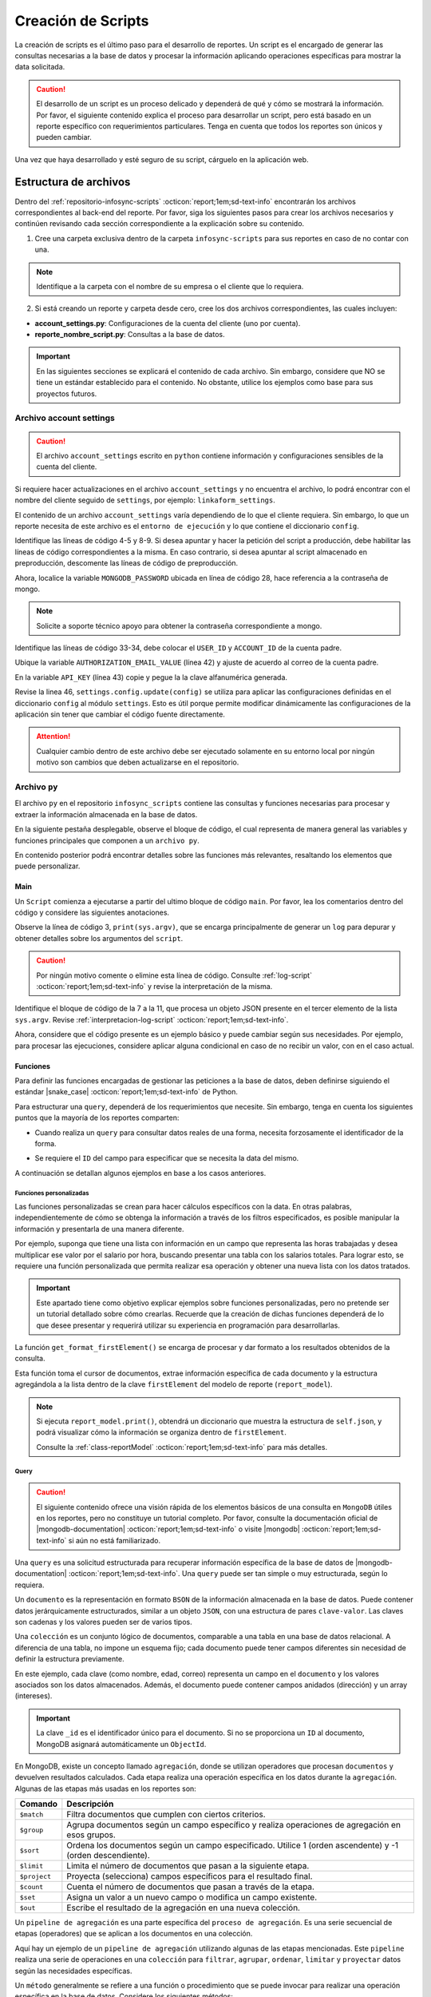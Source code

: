 .. _crear-script:

===================
Creación de Scripts
===================

La creación de scripts es el último paso para el desarrollo de reportes. Un script es el encargado de generar las consultas necesarias a la base de datos y procesar la información aplicando operaciones específicas para mostrar la data solicitada.

.. caution:: El desarrollo de un script es un proceso delicado y dependerá de qué y cómo se mostrará la información. Por favor, el siguiente contenido explica el proceso para desarrollar un script, pero está basado en un reporte específico con requerimientos particulares. Tenga en cuenta que todos los reportes son únicos y pueden cambiar.

Una vez que haya desarrollado y esté seguro de su script, cárguelo en la aplicación web.

.. seealso:: Consulte :ref:`cargar-script` :octicon:`report;1em;sd-text-info` para más información.

Estructura de archivos
======================

Dentro del :ref:`repositorio-infosync-scripts` :octicon:`report;1em;sd-text-info` encontrarán los archivos correspondientes al back-end del reporte. Por favor, siga los siguientes pasos para crear los archivos necesarios y continúen revisando cada sección correspondiente a la explicación sobre su contenido.

1. Cree una carpeta exclusiva dentro de la carpeta ``infosync-scripts`` para sus reportes en caso de no contar con una.

.. note:: Identifique a la carpeta con el nombre de su empresa o el cliente que lo requiera.

2. Si está creando un reporte y carpeta desde cero, cree los dos archivos correspondientes, las cuales incluyen:

- **account_settings.py**: Configuraciones de la cuenta del cliente (uno por cuenta).
- **reporte_nombre_script.py**: Consultas a la base de datos. 

.. important:: En las siguientes secciones se explicará el contenido de cada archivo. Sin embargo, considere que NO se tiene un estándar establecido para el contenido. No obstante, utilice los ejemplos como base para sus proyectos futuros.


.. _account-settings:

Archivo account settings
------------------------

.. caution:: El archivo ``account_settings`` escrito en ``python`` contiene información y configuraciones sensibles de la cuenta del cliente. 
    
Si requiere hacer actualizaciones en el archivo ``account_settings`` y no encuentra el archivo, lo podrá encontrar con el nombre del cliente seguido de ``settings``, por ejemplo: ``linkaform_settings``.

El contenido de un archivo ``account_settings`` varía dependiendo de lo que el cliente requiera. Sin embargo, lo que un reporte necesita de este archivo es el ``entorno de ejecución`` y lo que contiene el diccionario ``config``.

Identifique las líneas de código 4-5 y 8-9. Si desea apuntar y hacer la petición del script a producción, debe habilitar las líneas de código correspondientes a la misma. En caso contrario, si desea apuntar al script almacenado en preproducción, descomente las líneas de código de preproducción.

Ahora, localice la variable ``MONGODB_PASSWORD`` ubicada en línea de código 28, hace referencia a la contraseña de mongo.

.. note:: Solicite a soporte técnico apoyo para obtener la contraseña correspondiente a mongo.

Identifique las líneas de código 33-34, debe colocar el ``USER_ID`` y ``ACCOUNT_ID`` de la cuenta padre. 

.. seealso:: Consulte el siguiente enlace para :ref:`informacion-cuenta` :octicon:`report;1em;sd-text-info`.

Ubique la variable ``AUTHORIZATION_EMAIL_VALUE`` (línea 42) y ajuste de acuerdo al correo de la cuenta padre.

En la variable ``API_KEY`` (línea 43) copie y pegue la la clave alfanumérica generada. 

.. seealso:: Consulte: a :ref:`generar-api-key` :octicon:`report;1em;sd-text-info` para más información.

Revise la linea 46, ``settings.config.update(config)`` se utiliza para aplicar las configuraciones definidas en el diccionario ``config`` al módulo ``settings``. Esto es útil porque permite modificar dinámicamente las configuraciones de la aplicación sin tener que cambiar el código fuente directamente. 

.. code-block:: python
    :linenos:
    :emphasize-lines: 4, 5, 8, 9, 28, 34, 42, 43, 46

    from linkaform_api import settings # Configuraciones de la api

    # --------- ENTORNO PRODUCCIÓN ---------
    settings.mongo_hosts = 'db2.linkaform.com:27017,db3.linkaform.com:27017,db4.linkaform.com:27017'
    settings.mongo_port = 27017

    # --------- ENTORNO PREPRODUCCIÓN ---------
    # settings.mongo_hosts = 'dbs2.lkf.cloud:27918'
    # settings.mongo_port = 27918

    config = {
        # Correo de la cuenta padre
        'USERNAME' : 'correo.cuenta.padre@gmail.com',
        'PASS' : '',

        # Colección de MongoDB para almacenar las respuestas de los formularios
        'COLLECTION' : 'form_answer',

        # No cambiar
        'HOST' : 'app.linkaform.com',
        'PROTOCOL' : 'https', #http o https

        # Variables definidas para el entorno de ejecución 
        'MONGODB_PORT': settings.mongo_port,
        'MONGODB_HOST': settings.mongo_hosts,

        'MONGODB_USER': 'account_id',
        'MONGODB_PASSWORD': 'pass',

        'PORT' : settings.mongo_port,

        # Id de la cuenta padre
        'USER_ID' : 123,
        'ACCOUNT_ID' : 123,

        'KEYS_POSITION' : {},
        'IS_USING_APIKEY' : False,
        'USE_JWT' : True,
        'JWT_KEY':'',

        # Configuración de api key
        'AUTHORIZATION_EMAIL_VALUE' : 'correo.cuenta.padre@gmail.com'',
        'API_KEY':"xxxxxxxxxxxxxxxxxxxxxxxxxxxxxxxxxxxxxxxxxxxx",
    }

    settings.config.update(config)

.. attention:: Cualquier cambio dentro de este archivo debe ser ejecutado solamente en su entorno local por ningún motivo son cambios que deben actualizarse en el repositorio.

Archivo ``py``
--------------

El archivo ``py`` en el repositorio ``infosync_scripts`` contiene las consultas y funciones necesarias para procesar y extraer la información almacenada en la base de datos.

En la siguiente pestaña desplegable, observe el bloque de código, el cual representa de manera general las variables y funciones principales que componen a un ``archivo py``. 

En contenido posterior podrá encontrar detalles sobre las funciones más relevantes, resaltando los elementos que puede personalizar.

.. dropdown:: Vista general

    .. code-block:: python
        :linenos:

        #-*- coding: utf-8 -*-
        import simplejson, sys
        from linkaform_api import settings, network, utils
        from bson import ObjectId
        import time, pytz, math
        from datetime import datetime, timedelta, date
        from account_settings import *
        from unicodedata import normalize

        class ReportModel(): ...

        def get_date_query(date_from, date_to): ...

        #---FORMAT
        def get_format_firstElement(data): ...

        #-- FUNCTION QUERYS
        def query_report_first(date_from, date_to, buscador, variedad): ...

        if __name__ == "__main__":
            print(sys.argv)
            all_data = simplejson.loads(sys.argv[2])
            #--Filtros
            data = all_data.get("data", {})    
            date_to = data.get("date_to",'')
            date_from = data.get("date_from",'')
            buscador = data.get("buscador",'')
            variedad = data.get("variedad",'')
            #--Report Model
            report_model = ReportModel()

            if date_to or date_from :
                #--CREDENCIAL
                settings.config.update(config)
                lkf_api = utils.Cache(settings)
                net = network.Network(settings)
                #--TOKEN
                #jwt_complete = simplejson.loads(sys.argv[2])
                #config["USER_JWT_KEY"] = jwt_complete
                #--KEY
                jwt_key = lkf_api.get_jwt(api_key=settings.config['API_KEY'])
                config["USER_JWT_KEY"] = jwt_key
                cr = net.get_collections()
                #--EJECUCIONES
                query_report_first(date_from, date_to, buscador, variedad)
                sys.stdout.write(simplejson.dumps(report_model.print()))
            else:
                sys.stdout.write(simplejson.dumps({"json": {}}))
            

.. _main:

Main
^^^^

Un ``Script`` comienza a ejecutarse a partir del ultimo bloque de código ``main``. Por favor, lea los comentarios dentro del código y considere las siguientes anotaciones.

Observe la línea de código 3, ``print(sys.argv)``, que se encarga principalmente de generar un ``log`` para depurar y obtener detalles sobre los argumentos del ``script``.

.. caution:: Por ningún motivo comente o elimine esta línea de código. Consulte :ref:`log-script` :octicon:`report;1em;sd-text-info` y revise la interpretación de la misma.

Identifique el bloque de código de la 7 a la 11, que procesa un objeto JSON presente en el tercer elemento de la lista ``sys.argv``. Revise :ref:`interpretacion-log-script` :octicon:`report;1em;sd-text-info`.

.. seealso:: El ``método get`` se utiliza para obtener el valor asociado con una clave en un diccionario. 

    - Si la clave existe en el diccionario, ``get`` devuelve el valor asociado con esa clave.
    - Si la clave no existe en el diccionario, ``get`` devuelve ``None`` por defecto.
    - Si se proporciona un valor por defecto como segundo argumento, ese valor se devuelve si la clave no está presente en el diccionario.

Ahora, considere que el código presente es un ejemplo básico y puede cambiar según sus necesidades. Por ejemplo, para procesar las ejecuciones, considere aplicar alguna condicional en caso de no recibir un valor, con en el caso actual.

.. tab-set::

    .. tab-item:: Caso 1
        :sync: key1

        El siguiente código contiene una condicional y solamente ejecutará su contenido si recibe una fecha desde (``date_to``) o una fecha hasta (``date_from``) en la línea 14. En caso de que el filtro no contenga ningún valor, lo que va a mostrar será una cadena vacía (línea 30).

        Concéntrese en el bloque 19-23, aquí, se están actualizando las configuraciones en el módulo ``settings`` con los valores del ``diccionario config``. Después de la actualización de la configuración, se utilizan las clases ``utils.Cache`` y ``network.Network`` para interactuar con la API de Linkaform.
        
        .. seealso:: Consulte el `archivo account settings <#account-settings>`_ :octicon:`report;1em;sd-text-info` para más detalles. 
        
        Si la autenticación se desea realizar a partir del ``token`` (26-27), se obtiene el ``token`` (``jwt_complete``) y luego lo asigna a la propiedad ``USER_JWT_KEY`` en el `diccionario de configuración <#account-settings>`_ :octicon:`report;1em;sd-text-info`.

        De otra manera, si la autenticación se realiza a partir de la ``API key`` (30-31), se llama al método ``get_jwt`` de la API de Linkaform, proporcionándole la ``API key`` almacenada en la configuración (``settings.config['API_KEY']``). 
        
        El método ``get_jwt`` genera un ``token`` a partir de la ``API key`` y devuelve ese ``token``, que luego se asigna a la propiedad ``USER_JWT_KEY`` en el `diccionario de configuración <#account-settings>`_ :octicon:`report;1em;sd-text-info`.

        .. caution:: Si requiere hacer la autenticación por el usuario que abre o ejecuta el reporte, deberá comentar el bloque correspondiente a la ``API key`` y habilitar el ``Token`` para recibirla en la petición.
        
        En la línea 38, encontrará las ejecuciones, que básicamente son las funciones encargadas de gestionar las consulta a la base de datos. En este caso, se trata de un reporte con una sola función de consulta (`query_report_first`).

        .. note:: Las funciones de consulta no devuelven los datos como tal, sino que son almacenadas en el diccionario ``report_model`` de la función ``get_format_firstElement``. 
        
        Identifique la instrucción en la línea 39, se encarga de escribir la representación en formato JSON del diccionario que devuelve la función ``print`` de la clase ``ReportModel`` en la salida. Es decir, recibe un ``json`` con la data de la ``request`` que se hace.
        
        .. note:: Por favor, continúe revisando el flujo de la documentación para comprender las funciones.

        .. code-block:: python
            :linenos:
            :emphasize-lines: 19, 22, 23, 26, 27, 30, 31, 38, 39

            if __name__ == "__main__":
                # Log del script
                print(sys.argv)
                all_data = simplejson.loads(sys.argv[2])

                #--Filtros
                data = all_data.get("data", {})    
                date_to = data.get("date_to",'')
                date_from = data.get("date_from",'')
                buscador = data.get("buscador",'')
                variedad = data.get("variedad",'')

                #--Report Model
                report_model = ReportModel()

                if date_to or date_from :
                    #--CREDENCIAL
                    # Actualiza la configuración con los valores definidos en el diccionario "config"
                    settings.config.update(config)  

                    # Crea instancias de las clases utils.Cache y network.Network con la configuración actualizada
                    lkf_api = utils.Cache(settings)
                    net = network.Network(settings)

                    # Autenticación con Token JWT
                    #jwt_complete = simplejson.loads(sys.argv[2])
                    #config["USER_JWT_KEY"] = jwt_complete

                    # Autenticación con API Key
                    jwt_key = lkf_api.get_jwt(api_key=settings.config['API_KEY'])
                    config["USER_JWT_KEY"] = jwt_key

                    # Habilita el acceso a las colecciones de la consulta. 
                    cr = net.get_collections()

                    #--EJECUCIONES
                    # Llama a la función y envía parámetros
                    query_report_first(date_from, date_to, buscador, variedad)
                    sys.stdout.write(simplejson.dumps(report_model.print()))
                else:
                    sys.stdout.write(simplejson.dumps({"json": {}}))

Funciones
^^^^^^^^^

Para definir las funciones encargadas de gestionar las peticiones a la base de datos, deben definirse siguiendo el estándar |snake_case| :octicon:`report;1em;sd-text-info` de Python.

.. code-block:: python
    :linenos:
    
    def nombre_funcion(parámetro1, parámetro2, parámetro3)

Para estructurar una ``query``, dependerá de los requerimientos que necesite. Sin embargo, tenga en cuenta los siguientes puntos que la mayoría de los reportes comparten:

- Cuando realiza un ``query`` para consultar datos reales de una forma, necesita forzosamente el identificador de la forma.

.. seealso:: Consulte :ref:`ver-id-forma` :octicon:`report;1em;sd-text-info` para más información.

- Se requiere el ``ID`` del campo para especificar que se necesita la data del mismo.

.. seealso:: Consulte la sección :ref:`menu-opciones-generales` :octicon:`report;1em;sd-text-info` en la documentación para el usuario y consulte específicamente :ref:`opciones-avanzadas` :octicon:`report;1em;sd-text-info`.

A continuación se detallan algunos ejemplos en base a los casos anteriores. 

.. tab-set::

    .. tab-item:: Caso 1
        :sync: key1

        La siguiente función se utiliza para consultar datos de un formulario. Utilice este ejemplo como base para preparar su propia consulta personalizada, pero tenga mucho cuidado y preste atención a las notas para realizar modificaciones según lo requiera.

        Por favor, revise y lea los comentarios del código de la función al final de esta pestaña sincronizada y regrese aquí para seguir el flujo de la función.

        Se define la función ``query_report_first`` que recibe cuatro parámetros correspondientes a los filtros del punto de entrada principal del `script (main) <#main>`_ :octicon:`report;1em;sd-text-info`.

        .. code-block:: python
            :linenos:

            def query_report_first(date_from, date_to, buscador, variedad):

        La variable global ``report_model`` modifica su valor en base a esta función para presentar la estructura de los diccionarios. 

        .. code-block:: python
            :linenos:

            global report_model

        .. seealso:: consulte la :ref:`class-reportModel` :octicon:`report;1em;sd-text-info` para más detalles.
            
        En el siguiente bloque de código, se crea un diccionario denominado ``match_query`` que representa las condiciones iniciales de la consulta. Este diccionario actúa como filtros obligatorios que especifican las condiciones de dónde y cómo extraer los datos.

        - Asegúrese de modificar el valor de la clave ``form_id`` de acuerdo al identificador del formulario al que desea extraer la información.

        .. seealso:: Revise :ref:`ver-id-forma` :octicon:`report;1em;sd-text-info` para más información.

        - La clave y valor ``"deleted_at":{"$exists":False}``, propio de ``MongoDB``, indica que no se desea consultar información previamente eliminada.

        .. code-block:: python
            :linenos:

            match_query = {
                    "form_id": 98116,
                    "deleted_at":{"$exists":False},
                }

        Por lo general, el diccionario ``match_query`` contiene las claves ``form_id`` y ``deleted_at``. Sin embargo, considere y agregue otros filtros a su consulta según lo requiera. En el siguiente bloque de código, se presentan dos nuevos filtros; por favor, lea detenidamente los comentarios para comprender su función.
        
        .. caution:: Asegúrese de que los nuevos filtros sean constantes, es decir que su valor no cambie. 

        .. code-block:: python
            :linenos:
            :emphasize-lines: 6, 9

            match_query = { 
                "form_id": 75791,
                "deleted_at":{"$exists":False},

                # Busca documentos en la colección donde el metadato "created_by_name" no contenga ninguno de los siguientes valores
                "created_by_name":{"$nin":['Luis Marquez', 'Andrea Lopez', 'Jose Chavez', 'Esteban Martinez']},

                # Busca todos los documentos que el campo contenga el valor de "montaje_terminado".
                "answers.11ci37d99a03dd17b1f6ff": "montaje_terminado",
            }

        .. note:: La palabra reservada ``answers`` seguido de la cadena alfanumérica (``ID``) se utiliza para indicar que se está accediendo a un campo especifico del formulario.  
        
            Consulte la sección :ref:`menu-opciones-generales` :octicon:`report;1em;sd-text-info` en la documentación para el usuario y consulte específicamente :ref:`opciones-avanzadas` :octicon:`report;1em;sd-text-info` para habilitar la visualización de los ``IDs`` de los campos. Copie y pegue según sea necesario. 

        Los siguientes filtros son opcionales, es decir, solo se aplican si están presentes ambas, uno o ninguno en la solicitud; de lo contrario, no afectan la condición de la consulta y se descartan. 

        .. code-block:: python
            :linenos:

            # Actualiza la consulta para incluir el filtro de 'buscador' y 'variedad' si está presente y no contiene '--'
            if buscador and '--' not in  buscador:
                match_query.update({"answers.": buscador})

            if variedad and '--' not in variedad:
                match_query.update({"answers.":variedad })

            #match_query.update(get_date_query(date_from, date_to))

        Considere el siguiente ejemplo, observe las condicionales que actualizan la consulta (``match_query``) según los valores de los filtros ``date_from`` y ``date_to``.

        .. code-block:: python
            :linenos:

            # Si "date_from" tiene algún valor y si no contiene la cadena '--', se actualiza la consulta (match_query) con una condición de rango utilizando $gte (mayor o igual) para el campo específico.
            if date_from and '--' not in  date_from:
                match_query.update({"answers.643d9b19b6b0dd38ef4cbdbc": {'$gte': date_from}})

            # Si "date_to" tiene algún valor y si no contiene la cadena '--', se actualiza la consulta (match_query) con una condición de rango utilizando $lte (menor o igual) para el campo específico.
            if date_to and '--' not in  date_to:
                match_query.update({"answers.643d9b19b6b0dd38ef4cbdbc": {'$lte': date_to}})

            # Si tanto "date_from" como "date_to" tienen valores y si ninguno de ellos contiene la cadena '--', se actualiza la consulta con una condición de rango utilizando $gte y $lte para abarcar un rango de fechas.
            if date_from and '--' not in  date_from and date_to and '--' not in  date_to:
                match_query.update({"answers.643d9b19b6b0dd38ef4cbdbc": {'$gte':date_from,'$lte':date_to}})

        .. note:: Se menciona que son filtros opcionales porque comúnmente se reciben fechas. Por ejemplo, si recibe ``date_from`` (fecha desde), la consulta comprende realizar búsquedas desde la fecha seleccionada hasta el día de la consulta. (Considere los otros casos).

        .. seealso:: Consulte la documentación oficial de los |mongo-operadores| :octicon:`report;1em;sd-text-info` o acceda al siguiente enlace que proporciona |tutorial-operadores| :octicon:`report;1em;sd-text-info` para preparar sus propios filtros.

        Con frecuencia, en la mayoría de los reportes, encontrará la función `get_date_query <#date-query>`_ :octicon:`report;1em;sd-text-info`. Esta función actualiza la consulta mediante condiciones de fecha. La razón detrás de esta práctica es que, como se mencionó anteriormente, la mayoría de los reportes incorporan tanto ``date_from`` como ``date_to`` como filtros.

        .. code-block:: python
            :linenos:

            match_query.update(get_date_query(date_from, date_to))

        .. seealso:: Consulte la `función get_date_query <#date-query>`_ :octicon:`report;1em;sd-text-info` para más detalles.

        El siguiente código es la estructura de una consulta muy sencilla. En términos generales, se están utilizando `operadores de agregación <#proceso-agregacion>`_ :octicon:`report;1em;sd-text-info` para filtrar  `documentos <#mongo-documento>`_ :octicon:`report;1em;sd-text-info` que cumplen con otros criterios. Por favor, revise los comentarios dentro del código.

        - Observe la línea de código 7. Es un ``documento`` apuntando a un ``metadato``. Los ``metadatos`` permiten mostrar información descriptiva del registro, los mas utilizados son los siguientes:

        +-----------------------+----------------------------------------------------------------+
        | Metadatos             | Descripción                                                    |
        +=======================+================================================================+
        | ``created_at``        | Fecha de creación de registro en formato 'YYYY-MM-DD HH:mm:ss'.|
        +-----------------------+----------------------------------------------------------------+
        | ``created_by_name``   | Nombre del usuario que creó el registro.                       |
        +-----------------------+----------------------------------------------------------------+
        | ``folio``             | Folio del registro.                                            |
        +-----------------------+----------------------------------------------------------------+
        | ``version``           | Versión del registro.                                          |
        +-----------------------+----------------------------------------------------------------+
        
        - Observe las líneas de código 9-13. La consulta (``query``) selecciona a los campos para extraer la data de los formularios utilizando el ``ID`` del campo.

        .. note:: Recuerde que la palabra reservada ``answers`` seguido de la cadena alfanumérica (``ID``) se utiliza para indicar que se está accediendo a un campo especifico del formulario. 

            Si necesita acceder a un campo dentro de un :ref:`campo-catalogo` :octicon:`report;1em;sd-text-info` o :ref:`grupo_repetitivo` :octicon:`report;1em;sd-text-info`, primero coloque el ``ID`` del catálogo o grupo repetitivo seguido del ``ID`` del campo. Por ejemplo:

            .. code-block:: python
                :linenos:
                
                "tienda":"$answers.63dc0f1ec29b8336b7b72613.63dc0f1ec29b8336b7b72616",
                
            Consulte la sección :ref:`menu-opciones-generales` :octicon:`report;1em;sd-text-info` en la documentación para el usuario y consulte :ref:`opciones-avanzadas` :octicon:`report;1em;sd-text-info` para habilitar la visualización de los ``IDs`` de los campos. Copie y pegue según sea necesario. 
        
        .. code-block:: python
            :linenos:
            :emphasize-lines: 9-13

            query = [
                # Filtra el documento de acuerdo a los filtros aplicados en "match_query" (id de la forma y la especificación de que no se desea consultar información previamente eliminada.)
                {"$match": match_query},
                # Selecciona a los campos específicos para extraer la información de los campos del formulario a traves de su ID.
                {"$project": {
                    "_id":1,
                    # Metadato folio
                    "folio":"$folio",
                    # Campos
                    "nombre_usuario":"$answers.64d66dc5d738a20c816b5",
                    "paterno_usuario":"$answers.64d66dc5d738a20c816b6",
                    "materno_usuario":"$answers.64d66dc5d738a20c82416b7",
                    "cantidad":"$answers.64d66dc5d7a20c82416ba",
                    "fecha":"$answers.64d66dc5d738a20c82416bc",
                }},
                # Ordena los documentos resultantes en orden ascendente según el metadato "created_at"
                {"$sort": {"created_at":1}}
            ]

        .. caution:: La ``query`` dependerá de los datos que necesite extraer de sus formularios o si desea aplicar algún tipo de agrupamiento u operación que le permita mongodb.
            
            Si desconoce de algunos elementos de mongodb, consulte la sección `query <#doc-query>`_ :octicon:`report;1em;sd-text-info` para obtener una breve descripción

        Las siguientes instrucciones son importantes y varían según lo requiera. 

        .. code-block:: python
            :linenos:

            result = cr.aggregate(query)
            get_format_firstElement(result)

        En este caso, ``result = cr.aggregate(query)`` ejecuta la consulta de `agregación <#proceso-agregacion>`_ :octicon:`report;1em;sd-text-info` y obtiene un `cursor <#mongo-cursor>`_ :octicon:`report;1em;sd-text-info` (``result``) que apunta a los resultados generados por el `pipeline de agregación <#pipeline-agregacion>`_ :octicon:`report;1em;sd-text-info`.

        Con el `método aggregate <#metodo-agregacion-aggregate>`_ :octicon:`report;1em;sd-text-info` se accede a los *pipelines de agregación* de la consulta (``query``). En lugar de iterar sobre el *cursor* para procesar cada `documento <#mongo-documento>`_ :octicon:`report;1em;sd-text-info`, se pasa directamente el *cursor* como parámetro a la función `get_format_firstElement <#funcion-get>`_ :octicon:`report;1em;sd-text-info` para aplicar un nuevo formateo.
        
        En el siguiente caso, se crea una lista vacía llamada ``data`` para almacenar los resultados obtenidos de la iteración del *cursor*. La expresión ``cr.aggregate(query)`` ejecuta una consulta de *agregación* y devuelve un *cursor* que apunta a los resultados de esa consulta. Luego, utilizando una comprensión de lista ``[x for x in result]``, se itera sobre el *cursor* para extraer todos los *documentos* y se almacenan en la lista `data`. En última instancia, data contiene una lista con la información consultada de la base de datos.

        .. code-block:: python
            :linenos:     

            data = []
            result = cr.aggregate(query)
            data = [x for x in result]
            return data;

        .. seealso:: Si tiene alguna duda respecto algún termino usado en las consultas, revise la sección `query <#doc-query>`_ :octicon:`report;1em;sd-text-info` para más información. 
       
        Para visualizar el código completo de la función ``query_report_first``, por favor, haga clic en el siguiente menú desplegable.

        .. dropdown:: Función ``query_report_first`` 

            .. code-block:: python
                :linenos:
                :emphasize-lines: 1, 2, 5-8, 11-15, 17, 20-32

                def query_report_first(date_from, date_to, buscador, variedad):
                    global report_model

                    # Construcción de la consulta inicial para MongoDB
                    match_query = { 
                        "form_id": 98116,
                        "deleted_at":{"$exists":False},
                    }

                    # Actualiza la consulta para incluir el filtro de 'buscador' y 'variedad' si está presente y no contiene '--'
                    if buscador and '--' not in  buscador:
                        match_query.update({"answers.": buscador})

                    if variedad and '--' not in variedad:
                        match_query.update({"answers.":variedad })

                    #match_query.update(get_date_query(date_from, date_to))

                    # Definición de la consulta de agregación para MongoDB
                    query = [
                        # Filtra el documento de acuerdo a los filtros aplicados en "match_query" (id de la forma y la especificación de que no se desea consultar información previamente eliminada.)
                        {"$match": match_query},
                        # Selecciona a los campos específicos para extraer la información de los campos del formulario a traves de su ID.
                        {"$project": {
                            "_id":1,
                            "folio":"$folio",
                            "nombre_usuario":"$answers.64d66dc5d738a20c816b5",
                            "paterno_usuario":"$answers.64d66dc5d738a20c816b6",
                            "materno_usuario":"$answers.64d66dc5d738a20c82416b7",
                            "cantidad":"$answers.64d66dc5d7a20c82416ba",
                            "fecha":"$answers.64d66dc5d738a20c82416bc",
                        }},
                        # Ordena los documentos resultantes en orden ascendente según el metadato "created_at"
                        {"$sort": {"created_at":1}}
                    ]
                    # Ejecución de la consulta en la colección usando el método aggregate
                    result = cr.aggregate(query)
                    # Llamada a la función para procesar el resultado de la consulta
                    get_format_firstElement(result)

Funciones personalizadas
************************

Las funciones personalizadas se crean para hacer cálculos específicos con la data. En otras palabras, independientemente de cómo se obtenga la información a través de los filtros especificados, es posible manipular la información y presentarla de una manera diferente.

Por ejemplo, suponga que tiene una lista con información en un campo que representa las horas trabajadas y desea multiplicar ese valor por el salario por hora, buscando presentar una tabla con los salarios totales. Para lograr esto, se requiere una función personalizada que permita realizar esa operación y obtener una nueva lista con los datos tratados.

.. important:: Este apartado tiene como objetivo explicar ejemplos sobre funciones personalizadas, pero no pretende ser un tutorial detallado sobre cómo crearlas. Recuerde que la creación de dichas funciones dependerá de lo que desee presentar y requerirá utilizar su experiencia en programación para desarrollarlas.

.. _funcion-get:

La función ``get_format_firstElement()`` se encarga de procesar y dar formato a los resultados obtenidos de la consulta.

Esta función toma el cursor de documentos, extrae información específica de cada documento y la estructura agregándola a la lista dentro de la clave ``firstElement`` del modelo de reporte (``report_model``).

.. note:: Si ejecuta ``report_model.print()``, obtendrá un diccionario que muestra la estructura de ``self.json``, y podrá visualizar cómo la información se organiza dentro de ``firstElement``. 

    Consulte la :ref:`class-reportModel` :octicon:`report;1em;sd-text-info` para más detalles.

.. code-block:: python
    :linenos:
    :emphasize-lines: 1

    def get_format_firstElement(data):
        # Indica que la función utilizará la variable global report_model.
        global report_model

        # Itera sobre cada documento en el cursor data
        for x in data:
            # Imprime el documento actual (utilizada en la depuración).
            print(x);
            print('==============');

            # Extrae valores específicos del documento utilizando el método get (si no existen, se asigna un valor predeterminado)

            # Extrae el valor del campo "_id" del documento. Si el campo no existe, asigna una cadena vacía ''. Convierte el valor a cadena.
            record_id = str(x.get('_id',''))
            folio = x.get('folio','')
            nombre_usuario = x.get('nombre_usuario','')
            paterno_usuario = x.get('paterno_usuario','')
            materno_usuario = x.get('materno_usuario','')
            cantidad = x.get('cantidad')
            fecha = x.get('fecha','')

            # Agrega un diccionario con los valores extraídos al modelo de reporte
            report_model.json['firstElement']['data'].append({
                'record_id':record_id,
                'folio':folio,
                'nombre_usuario':nombre_usuario,
                'paterno_usuario':paterno_usuario,
                'materno_usuario':materno_usuario,
                'cantidad':cantidad,
                'fecha':fecha,
            })

.. _doc-query:

Query
*****

.. caution:: El siguiente contenido ofrece una visión rápida de los elementos básicos de una consulta en ``MongoDB`` útiles en los reportes, pero no constituye un tutorial completo. Por favor, consulte la documentación oficial de |mongodb-documentation| :octicon:`report;1em;sd-text-info` o visite |mongodb| :octicon:`report;1em;sd-text-info` si aún no está familiarizado.

Una ``query`` es una solicitud estructurada para recuperar información específica de la base de datos de |mongodb-documentation| :octicon:`report;1em;sd-text-info`. Una ``query`` puede ser tan simple o muy estructurada, según lo requiera. 

.. _mongo-documento:

Un ``documento`` es la representación en formato ``BSON`` de la información almacenada en la base de datos. Puede contener datos jerárquicamente estructurados, similar a un objeto ``JSON``, con una estructura de pares ``clave-valor``. Las claves son cadenas y los valores pueden ser de varios tipos.

Una ``colección`` es un conjunto lógico de documentos, comparable a una tabla en una base de datos relacional. A diferencia de una tabla, no impone un esquema fijo; cada documento puede tener campos diferentes sin necesidad de definir la estructura previamente.

En este ejemplo, cada clave (como nombre, edad, correo) representa un campo en el ``documento`` y los valores asociados son los datos almacenados. Además, el documento puede contener campos anidados (dirección) y un array (intereses).

.. important::  La clave ``_id`` es el identificador único para el documento. Si no se proporciona un ``ID`` al documento, MongoDB asignará automáticamente un ``ObjectId``.

.. code-block:: python
    :linenos:
    :emphasize-lines: 2

    {
    "_id": ObjectId("5f7a1efb89f6a74f8c3cf45a"),
    "nombre": "Juan Pérez",
    "edad": 30,
    "correo": "juan.perez@example.com",
    "direccion": {
        "calle": "123 Main Street",
        "ciudad": "Ciudad Ejemplo",
        "codigo_postal": "12345"
    },
    "intereses": ["lectura", "viajes", "tecnología"]
    }

.. _proceso-agregacion:

En MongoDB, existe un concepto llamado ``agregación``, donde se utilizan operadores que procesan ``documentos`` y devuelven resultados calculados. Cada etapa realiza una operación específica en los datos durante la ``agregación``. Algunas de las etapas más usadas en los reportes son:

+------------------------------------------+------------------------------------------------------------------------------------------------------------------+
| Comando                                  | Descripción                                                                                                      |
+==========================================+==================================================================================================================+
| ``$match``                               | Filtra documentos que cumplen con ciertos criterios.                                                             |
+------------------------------------------+------------------------------------------------------------------------------------------------------------------+
| ``$group``                               | Agrupa documentos según un campo específico y realiza operaciones de agregación en esos grupos.                  |
+------------------------------------------+------------------------------------------------------------------------------------------------------------------+
| ``$sort``                                | Ordena los documentos según un campo especificado. Utilice 1 (orden ascendente) y -1 (orden descendiente).       |
+------------------------------------------+------------------------------------------------------------------------------------------------------------------+
| ``$limit``                               | Limita el número de documentos que pasan a la siguiente etapa.                                                   |
+------------------------------------------+------------------------------------------------------------------------------------------------------------------+
| ``$project``                             | Proyecta (selecciona) campos específicos para el resultado final.                                                |
+------------------------------------------+------------------------------------------------------------------------------------------------------------------+
| ``$count``                               | Cuenta el número de documentos que pasan a través de la etapa.                                                   |
+------------------------------------------+------------------------------------------------------------------------------------------------------------------+
| ``$set``                                 | Asigna un valor a un nuevo campo o modifica un campo existente.                                                  |
+------------------------------------------+------------------------------------------------------------------------------------------------------------------+
| ``$out``                                 | Escribe el resultado de la agregación en una nueva colección.                                                    |
+------------------------------------------+------------------------------------------------------------------------------------------------------------------+

.. _pipeline-agregacion:

Un ``pipeline de agregación`` es una parte específica del ``proceso de agregación``. Es una serie secuencial de etapas (operadores) que se aplican a los documentos en una colección.

Aquí hay un ejemplo de un ``pipeline de agregación`` utilizando algunas de las etapas mencionadas. Este ``pipeline`` realiza una serie de operaciones en una ``colección`` para ``filtrar``, ``agrupar``, ``ordenar``, ``limitar`` y ``proyectar`` datos según las necesidades específicas.

.. code-block:: 
    :linenos:

    [
        { $match: { field1: value1 } },
        { $group: { _id: "$field2", total: { $sum: "$field3" } } },
        { $sort: { total: -1 } },
        { $limit: 10 },
        { $project: { _id: 0, groupName: "$_id", totalAmount: "$total" } }
    ]

.. seealso:: Para más información consulte |papeline| :octicon:`report;1em;sd-text-info`.

.. _metodo-agregacion-aggregate:

Un ``método`` generalmente se refiere a una función o procedimiento que se puede invocar para realizar una operación específica en la base de datos. Considere los siguientes métodos:

+---------------------------------------+-------------------------------------------------------------------------------------------------+
| Método                                | Descripción                                                                                     |
+=======================================+=================================================================================================+
| ``db.collection.aggregate()``         | Proporciona acceso al canal de agregación.                                                      |
+---------------------------------------+-------------------------------------------------------------------------------------------------+
| ``db.collection.count()``             | Se ajusta count para devolver un recuento del número de documentos en una colección o vista.    |
+---------------------------------------+-------------------------------------------------------------------------------------------------+
| ``db.collection.dataSize()``          | Devuelve el tamaño de la colección. Envuelve el size campo en la salida de collStats.           |
+---------------------------------------+-------------------------------------------------------------------------------------------------+
| ``db.collection.drop()``              | Elimina la colección especificada de la base de datos.                                          |
+---------------------------------------+-------------------------------------------------------------------------------------------------+
| ``db.collection.find()``              | Realiza una consulta sobre una colección o una vista y devuelve un objeto de cursor.            |
+---------------------------------------+-------------------------------------------------------------------------------------------------+

.. seealso:: Revise todos los |mongodb-metotdos| :octicon:`report;1em;sd-text-info` que ``MongoDB`` ofrece.

.. _mongo-cursor:

Un ``cursor`` es un puntero que permite recorrer los resultados de una ``query`` (consulta) uno a uno. Es especialmente útil al trabajar con conjuntos de datos extensos, ya que no es necesario cargar todo en la memoria simultáneamente. Sin embargo, es importante tener en cuenta que si se cierra el cursor, ya no se podrá acceder a los datos a través de él.

.. seealso:: Consulte el siguiente enlace para ejemplos y más detalles sobre un |mongodb-cursores| :octicon:`report;1em;sd-text-info`. 

.. _class-reportModel:

Clase ``ReportModel``
*********************

La clase ``ReportModel()`` es opcional, pero es utilizada para representar una estructura de los diccionarios de datos para formatear y enviar respuestas a alguna petición.

El diccionario ``self.json`` tiene la clave ``firstElement`` que apunta a la estructura de un elemento específico para organizar la data, en este caso se trata de una tabla definida en la estructura html.

.. seealso:: Consulte la sección :ref:`estructura-elementos` :octicon:`report;1em;sd-text-info` si necesita más detalles. 

La función ``print()`` construye y devuelve un nuevo diccionario con la misma estructura que ``self.json``, pero sin hacer referencia directa a la instancia de la misma clase. Por favor, lea los comentarios dentro del código.

.. important:: En este caso, la función `print()` en la clase no tiene relación con la funcionalidad incorporada de Python `print` para imprimir en la consola.

.. code-block:: python
    :linenos:
    :emphasize-lines: 5, 9

    class ReportModel():
        def __init__(self):
            # Estructura de datos predefinida
            self.json = {
                "firstElement":{
                    "data": [],
                }

        def print(self):
            # Crea un nuevo diccionario 'res' con una clave 'json' que apunta a un diccionario vacío (utilizado para almacenar la estructura y datos formateados)
            res = {'json':{}}
            # Itera sobre las claves del diccionario self.json para copiar la estructura y datos al nuevo diccionario
            for x in self.json:
                # Para cada clave 'x', asigna el valor correspondiente de self.json a res['json'][x]
                res['json'][x] = self.json[x]
            # Devuelve el nuevo diccionario 'res'
            return res
       
Considere agregar las claves necesarias según los elementos que defina en la estructura de su reporte. Por ejemplo:

.. code-block:: python
    :linenos: 

        def __init__(self):
            # Estructura de datos predefinida
            self.json = {
                "firstElement":{
                    "data": [],
                },
                "secondElement":{
                    "data": [],
                },
                "thirdElement":[],
            }

.. caution:: Se dice que la clase ``ReportModel()`` es opcional, ya que se utiliza si aplica algún tipo de formateo a la data obtenida.

.. _date-query:

Función ``get_date_query``
**************************

Cuando un registro se almacena en los servidores de Linkaform, se utiliza la |utc| :octicon:`report;1em;sd-text-info`. Por ejemplo, si envía su registro el lunes 8 de enero a las 6:42 pm, el registro se almacenará considerando la zona horaria UTC+0, es decir, el martes 9 de enero a las 12:42 am. 

Por este motivo, se utiliza la función ``get_date_query()``, para convertir la fecha y hora a la zona horaria de donde se encuentran los servidores de Linkaform. Esta función se encarga de construir y retornar un diccionario que representa una consulta basada en los parámetros ``date_from`` y ``date_to``.

.. caution:: Esta función ya está lista para su uso. Si pertenece a una zona horaria diferente o si así lo requiere, modifique la configuración de la misma (``timezone``). Por favor, lea los comentarios.

.. code-block:: python
    :linenos: 

    def get_date_query(date_from, date_to):
        # Inicializa un diccionario vacío para almacenar las condiciones de fecha
        res = {}
        # Define la zona horaria 
        timezone = pytz.timezone('America/Monterrey')
        # Convierte la fecha de 'date_from' a un objeto datetime y ajusta a la zona horaria UTC
        tz_date =  datetime.strptime('%s 00:00:00'%(date_from), "%Y-%m-%d %H:%M:%S")
        tz_date = tz_date.replace(tzinfo=pytz.utc)
        # Convierte a la zona horaria 'America/Monterrey' y normaliza el objeto de fecha
        tz_date = tz_date.astimezone(timezone)
        tz_date = timezone.normalize(tz_date)
        # Calcula el offset de la zona horaria en segundos
        tz_offset = tz_date.utcoffset().total_seconds()

        # Ajusta las fechas 'date_from' y 'date_to' restando el offset de la zona horaria
        date_from = datetime.strptime('%s 00:00:00'%(date_from), "%Y-%m-%d %H:%M:%S") - timedelta(seconds=tz_offset)
        date_to = datetime.strptime('%s 23:59:59'%(date_to), "%Y-%m-%d %H:%M:%S") - timedelta(seconds=tz_offset)
        
        # Construye las condiciones de fecha en el diccionario de consulta 'res'
        if date_from and date_to:
            res.update({
            'start_date': {
            '$gte':date_from,
            '$lt':date_to,
            }
            })
        elif date_from and not date_to:
            res.update({
            'start_date': {
            '$gte':date_from
            }
            })

        elif not date_from and date_to:
            res.update({
            'start_date': {
            '$lt':date_to
            }
            })
        # Retorna el diccionario de condiciones de fecha
        return res

Bibliotecas y módulos
^^^^^^^^^^^^^^^^^^^^^

El primer bloque de código corresponde a las importaciones de varias bibliotecas y módulos. 

.. note:: Por favor, lea los comentarios dentro del código para comprender su función.

.. code-block:: python
    :caption: Bibliotecas y módulos
    :linenos:

    # Biblioteca para trabajar con JSON (JavaScript Object Notation) en Python
    import simplejson, sys

    # Importa el módulo "settings", "network", "utils" de la Api de Linkaform
    from linkaform_api import settings, network, utils

    # Importa la clase "ObjectId" del módulo "bson". Esta clase se utiliza comúnmente en bases de datos NoSQL, como MongoDB, para representar identificadores únicos
    from bson import ObjectId

    # "time" se utiliza para trabajar con el tiempo, "pytz" para trabajar con zonas horarias y "math" para funciones matemáticas
    import time, pytz, math

    # Proporciona clases para trabajar con fechas y horas
    from datetime import datetime, timedelta, date

    # Importa configuraciones específicas de la cuenta
    from account_settings import *

    # Importa la función "normalize" del módulo "unicodedata", que se utiliza para normalizar cadenas de texto Unicode
    from unicodedata import normalize

¡Felicidades! 🎉 Si ha seguido la documentación de reportes de manera secuencial, ahora es capaz de generar sus propios reportes personalizados. Si tiene alguna duda, puede regresar al contenido o consultar la documentación oficial de la sección de su preferencia.

Si lo necesita, puede solicitar una capacitación personalizada a través del soporte técnico.

.. LIGAS EXTERNAS

.. |mongodb| raw:: html

   <a href="https://learn.mongodb.com/learning-paths/introduction-to-mongodb" target="_blank">MongoDB University</a>

.. |mongodb-documentation| raw:: html

   <a href="https://www.mongodb.com/docs/" target="_blank">MongoDB</a>

.. |mongodb-python| raw:: html

   <a href="https://learn.mongodb.com/learning-paths/using-mongodb-with-python" target="_blank">MongoDB con Python</a>

.. |mongo-operadores| raw:: html

   <a href="https://www.mongodb.com/docs/manual/reference/operator/query/nin/" target="_blank">operadores relacionales de MongoDB</a>

.. |papeline| raw:: html

   <a href="https://www.mongodb.com/docs/manual/core/aggregation-pipeline/" target="_blank">conjunto de agregación</a>

.. |tutorial-operadores| raw:: html

   <a href="https://www.tutorialesprogramacionya.com/mongodbya/detalleconcepto.php?punto=9&codigo=9&inicio=0#google_vignette" target="_blank">ejemplos</a>

.. |mongodb-cursores| raw:: html

   <a href="https://www.mongodb.com/docs/v3.0/core/cursors/#read-operations-cursors" target="_blank">cursor</a>

.. |mongodb-metotdos| raw:: html

   <a href="https://www.mongodb.com/docs/manual/reference/method/" target="_blank">métodos</a>

.. |snake_case| raw:: html

   <a href="https://en.wikipedia.org/wiki/Snake_case" target="_blank">snake_case</a>

.. |utc| raw:: html

   <a href="https://time.is/UTC" target="_blank">zona horaria UTC+0 (GMT)</a>



